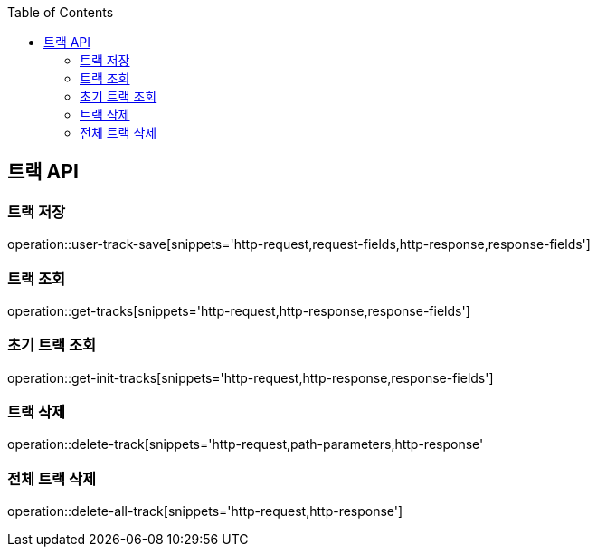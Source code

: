 :doctype: book
:icons: font
:source-highlighter: highlightjs
:toc: left
:toclevels: 3
:leveloffset: 1
:secttlinks:

[[트랙-API]]
= 트랙 API

[[트랙-저장]]
== 트랙 저장
operation::user-track-save[snippets='http-request,request-fields,http-response,response-fields']

[[트랙-조회]]
== 트랙 조회
operation::get-tracks[snippets='http-request,http-response,response-fields']

[[초기-트랙-조회]]
== 초기 트랙 조회
operation::get-init-tracks[snippets='http-request,http-response,response-fields']

[[트랙-삭제]]
== 트랙 삭제
operation::delete-track[snippets='http-request,path-parameters,http-response'

[[전체-트랙-삭제]]
== 전체 트랙 삭제
operation::delete-all-track[snippets='http-request,http-response']